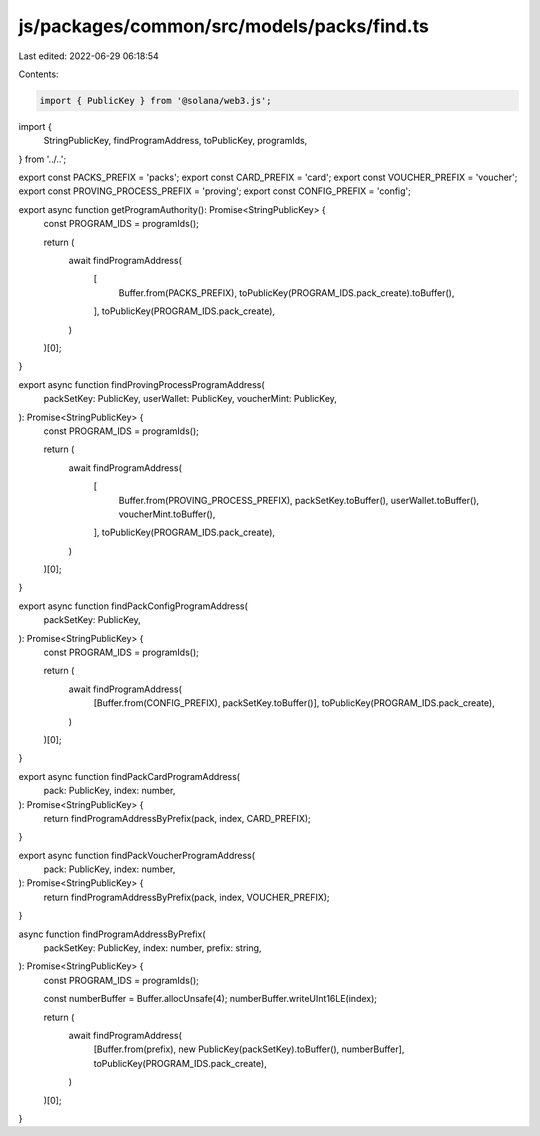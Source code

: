 js/packages/common/src/models/packs/find.ts
===========================================

Last edited: 2022-06-29 06:18:54

Contents:

.. code-block:: ts

    import { PublicKey } from '@solana/web3.js';
import {
  StringPublicKey,
  findProgramAddress,
  toPublicKey,
  programIds,
} from '../..';

export const PACKS_PREFIX = 'packs';
export const CARD_PREFIX = 'card';
export const VOUCHER_PREFIX = 'voucher';
export const PROVING_PROCESS_PREFIX = 'proving';
export const CONFIG_PREFIX = 'config';

export async function getProgramAuthority(): Promise<StringPublicKey> {
  const PROGRAM_IDS = programIds();

  return (
    await findProgramAddress(
      [
        Buffer.from(PACKS_PREFIX),
        toPublicKey(PROGRAM_IDS.pack_create).toBuffer(),
      ],
      toPublicKey(PROGRAM_IDS.pack_create),
    )
  )[0];
}

export async function findProvingProcessProgramAddress(
  packSetKey: PublicKey,
  userWallet: PublicKey,
  voucherMint: PublicKey,
): Promise<StringPublicKey> {
  const PROGRAM_IDS = programIds();

  return (
    await findProgramAddress(
      [
        Buffer.from(PROVING_PROCESS_PREFIX),
        packSetKey.toBuffer(),
        userWallet.toBuffer(),
        voucherMint.toBuffer(),
      ],
      toPublicKey(PROGRAM_IDS.pack_create),
    )
  )[0];
}

export async function findPackConfigProgramAddress(
  packSetKey: PublicKey,
): Promise<StringPublicKey> {
  const PROGRAM_IDS = programIds();

  return (
    await findProgramAddress(
      [Buffer.from(CONFIG_PREFIX), packSetKey.toBuffer()],
      toPublicKey(PROGRAM_IDS.pack_create),
    )
  )[0];
}

export async function findPackCardProgramAddress(
  pack: PublicKey,
  index: number,
): Promise<StringPublicKey> {
  return findProgramAddressByPrefix(pack, index, CARD_PREFIX);
}

export async function findPackVoucherProgramAddress(
  pack: PublicKey,
  index: number,
): Promise<StringPublicKey> {
  return findProgramAddressByPrefix(pack, index, VOUCHER_PREFIX);
}

async function findProgramAddressByPrefix(
  packSetKey: PublicKey,
  index: number,
  prefix: string,
): Promise<StringPublicKey> {
  const PROGRAM_IDS = programIds();

  const numberBuffer = Buffer.allocUnsafe(4);
  numberBuffer.writeUInt16LE(index);

  return (
    await findProgramAddress(
      [Buffer.from(prefix), new PublicKey(packSetKey).toBuffer(), numberBuffer],
      toPublicKey(PROGRAM_IDS.pack_create),
    )
  )[0];
}


